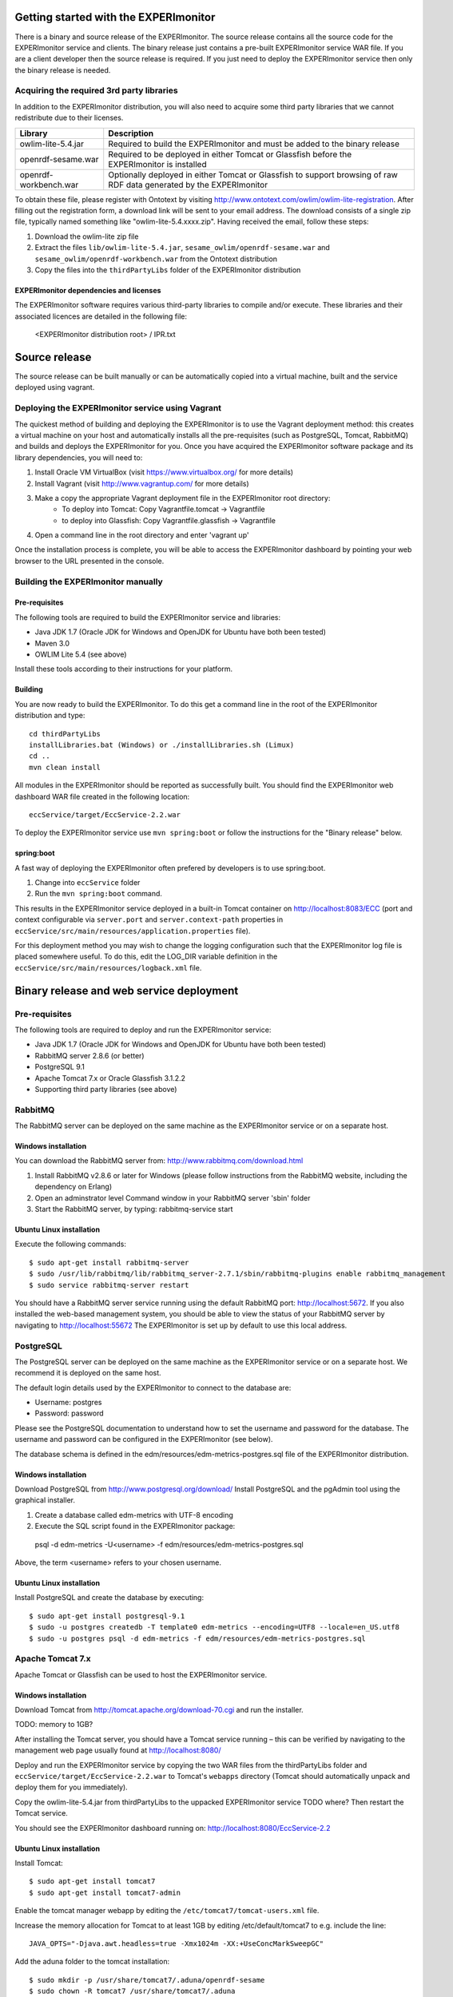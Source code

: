 Getting started with the EXPERImonitor
######################################

There is a binary and source release of the EXPERImonitor. The source release contains all the source code for the EXPERImonitor service and clients. The binary release just contains a pre-built EXPERImonitor  service WAR file. If you are a client developer then the source release is required. If you just need to deploy the EXPERImonitor  service then only the binary release is needed.

Acquiring the required 3rd party libraries
==========================================

In addition to the EXPERImonitor  distribution, you will also need to acquire some third party libraries that we cannot redistribute due to their licenses.

===================== ====================================================================================================================
Library               Description
===================== ====================================================================================================================
owlim-lite-5.4.jar    Required to build the EXPERImonitor  and must be added to the binary release
openrdf-sesame.war    Required to be deployed in either Tomcat or Glassfish before the EXPERImonitor  is installed
openrdf-workbench.war Optionally deployed in either Tomcat or Glassfish to support browsing of raw RDF data generated by the EXPERImonitor 
===================== ====================================================================================================================

To obtain these file, please register with Ontotext by visiting http://www.ontotext.com/owlim/owlim-lite-registration. After filling out the registration form, a download link will be sent to your email address. The download consists of a single zip file, typically named something like "owlim-lite-5.4.xxxx.zip". Having received the email, follow these steps:

#. Download the owlim-lite zip file
#. Extract the files ``lib/owlim-lite-5.4.jar``, ``sesame_owlim/openrdf-sesame.war`` and ``sesame_owlim/openrdf-workbench.war`` from the Ontotext distribution
#. Copy the files into the ``thirdPartyLibs`` folder of the EXPERImonitor  distribution

EXPERImonitor dependencies and licenses
---------------------------------------

The EXPERImonitor software requires various third-party libraries to compile and/or execute. These libraries and their associated licences are detailed in the following file:

	<EXPERImonitor distribution root> / IPR.txt

Source release
##############

The source release can be built manually or can be automatically copied into a virtual machine, built and the service deployed using vagrant.

Deploying the EXPERImonitor service using Vagrant
=================================================

The quickest method of building and deploying the EXPERImonitor is to use the Vagrant deployment method: this creates a virtual machine on your host and automatically installs all the pre-requisites (such as PostgreSQL, Tomcat, RabbitMQ) and builds and deploys the EXPERImonitor for you. Once you have acquired the EXPERImonitor software package and its library dependencies, you will need to:

#. Install Oracle VM VirtualBox (visit https://www.virtualbox.org/ for more details)
#. Install Vagrant (visit http://www.vagrantup.com/ for more details)
#. Make a copy the appropriate Vagrant deployment file in the EXPERImonitor root directory:
	- To deploy into Tomcat: Copy Vagrantfile.tomcat -> Vagrantfile
	- to deploy into Glassfish: Copy Vagrantfile.glassfish -> Vagrantfile
#. Open a command line in the root directory and enter 'vagrant up'

Once the installation process is complete, you will be able to access the EXPERImonitor dashboard by pointing your web browser to the URL presented in the console.

Building the EXPERImonitor manually
===================================

Pre-requisites
--------------

The following tools are required to build the EXPERImonitor service and libraries:

* Java JDK 1.7 (Oracle JDK for Windows and OpenJDK for Ubuntu have both been tested)
* Maven 3.0
* OWLIM Lite 5.4 (see above)

Install these tools according to their instructions for your platform.

Building
--------

You are now ready to build the EXPERImonitor. To do this get a command line in the root of the EXPERImonitor distribution and type::

  cd thirdPartyLibs
  installLibraries.bat (Windows) or ./installLibraries.sh (Limux)
  cd ..
  mvn clean install

All modules in the EXPERImonitor should be reported as successfully built. You should find the EXPERImonitor web dashboard WAR file created in the following location::

  eccService/target/EccService-2.2.war

To deploy the EXPERImonitor service use ``mvn spring:boot`` or follow the instructions for the "Binary release" below.

spring:boot
-----------

A fast way of deploying the EXPERImonitor often prefered by developers is to use spring:boot.

#. Change into ``eccService`` folder
#. Run the ``mvn spring:boot`` command.

This results in the EXPERImonitor service deployed in a built-in Tomcat container on http://localhost:8083/ECC (port and context configurable via ``server.port`` and ``server.context-path`` properties in ``eccService/src/main/resources/application.properties`` file).

For this deployment method you may wish to change the logging configuration such that the EXPERImonitor log file is placed somewhere useful. To do this, edit the LOG_DIR variable definition in the ``eccService/src/main/resources/logback.xml`` file.

Binary release and web service deployment
#########################################

Pre-requisites
==============

The following tools are required to deploy and run the EXPERImonitor service:

* Java JDK 1.7 (Oracle JDK for Windows and OpenJDK for Ubuntu have both been tested)
* RabbitMQ server 2.8.6 (or better)
* PostgreSQL 9.1
* Apache Tomcat 7.x or Oracle Glassfish 3.1.2.2
* Supporting third party libraries (see above)

RabbitMQ
========

The RabbitMQ server can be deployed on the same machine as the EXPERImonitor service or on a separate host.

Windows installation
--------------------

You can download the RabbitMQ server from: http://www.rabbitmq.com/download.html

#. Install RabbitMQ v2.8.6 or later for Windows (please follow instructions from the RabbitMQ website, including the dependency on Erlang)
#. Open an adminstrator level Command window in your RabbitMQ server 'sbin' folder
#. Start the RabbitMQ server, by typing: rabbitmq-service start

Ubuntu Linux installation
-------------------------

Execute the following commands::

  $ sudo apt-get install rabbitmq-server
  $ sudo /usr/lib/rabbitmq/lib/rabbitmq_server-2.7.1/sbin/rabbitmq-plugins enable rabbitmq_management
  $ sudo service rabbitmq-server restart

You should have a RabbitMQ server service running using the default RabbitMQ port: http://localhost:5672. If you also installed the web-based management system, you should be able to view the status of your RabbitMQ server by navigating to http://localhost:55672  The EXPERImonitor is set up by default to use this local address.

PostgreSQL
==========

The PostgreSQL server can be deployed on the same machine as the EXPERImonitor service or on a separate host. We recommend it is deployed on the same host.

The default login details used by the EXPERImonitor to connect to the database are:

* Username: postgres
* Password: password

Please see the PostgreSQL documentation to understand how to set the username and password for the database. The username and password can be configured in the EXPERImonitor (see below).

The database schema is defined in the edm/resources/edm-metrics-postgres.sql file of the EXPERImonitor distribution.

Windows installation
--------------------

Download PostgreSQL from http://www.postgresql.org/download/  Install PostgreSQL and the pgAdmin tool using the graphical installer.

#. Create a database called edm-metrics with UTF-8 encoding
#. Execute the SQL script found in the EXPERImonitor package::

  psql -d edm-metrics -U<username> -f edm/resources/edm-metrics-postgres.sql

Above, the term <username> refers to your chosen username.

Ubuntu Linux installation
-------------------------

Install PostgreSQL and create the database by executing::

  $ sudo apt-get install postgresql-9.1
  $ sudo -u postgres createdb -T template0 edm-metrics --encoding=UTF8 --locale=en_US.utf8
  $ sudo -u postgres psql -d edm-metrics -f edm/resources/edm-metrics-postgres.sql

Apache Tomcat 7.x
=================

Apache Tomcat or Glassfish can be used to host the EXPERImonitor service.

Windows installation
--------------------

Download Tomcat from http://tomcat.apache.org/download-70.cgi and run the installer.

TODO: memory to 1GB?

After installing the Tomcat server, you should have a Tomcat service running – this can be verified by navigating to the management web page usually found at
http://localhost:8080/

Deploy and run the EXPERImonitor service by copying the two WAR files from the thirdPartyLibs folder and ``eccService/target/EccService-2.2.war`` to Tomcat's ``webapps`` directory (Tomcat should automatically unpack and deploy them for you immediately).

Copy the owlim-lite-5.4.jar from thirdPartyLibs to the uppacked EXPERImonitor service TODO where?  Then restart the Tomcat service.

You should see the EXPERImonitor dashboard running on: http://localhost:8080/EccService-2.2

Ubuntu Linux installation
-------------------------

Install Tomcat::

  $ sudo apt-get install tomcat7
  $ sudo apt-get install tomcat7-admin

Enable the tomcat manager webapp by editing the ``/etc/tomcat7/tomcat-users.xml`` file.

Increase the memory allocation for Tomcat to at least 1GB by editing /etc/default/tomcat7 to e.g. include the line::

  JAVA_OPTS="-Djava.awt.headless=true -Xmx1024m -XX:+UseConcMarkSweepGC"

Add the aduna folder to the tomcat installation::

  $ sudo mkdir -p /usr/share/tomcat7/.aduna/openrdf-sesame
  $ sudo chown -R tomcat7 /usr/share/tomcat7/.aduna

Restart tomcat::

  $ sudo service tomcat7 restart

Copy in the required WAR files::

  $ sudo cp thirdPartyLibs/*.war /var/lib/tomcat7/webapps
  $ sudo cp eccService/target/EccService-2.2.war /var/lib/tomcat7/webapps

Copy in the owlim-lite jar::

  $ sudo cp thirdPartyLibs/*.jar /var/lib/tomcat/webapps/EccService-2.2/WEB-INF/lib

Restart tomcat::

  $ sudo service tomcat7 restart

Glassfish
=========

Glassfish may be used as an alternative to Tomcat.

#. Update Glassfish Java permissions for socket access using ``vagrantConf/glassfish/java.policy`` file
#. Copy the following JARs from ``eccService/target/EccService-2.2/WEB-INF/lib/`` into Glassfish ``/lib/endorsed`` folder for Logback library support:
  * logback-core-1.1.2.jar
  * logback-classic-1.1.2.jar
  * jul-to-slf4j-1.7.6.jar
#. Configure Glassfish support for Logback libraries by using the files in the ``thirdPartyConfig/glassfish`` folder to update the following files:
  * <Glassfish home>/glassfish/domains/domain1/config/logback.xml
  * <Glassfish home>/glassfish/domains/domain1/config/logging.properties
  * <Glassfish home>/glassfish/domains/domain1/domain.xml
#. Edit the LOG_DIR variable definition in the ``eccService/src/main/resources/logback.xml`` or ``WEB-INF/classes/logback.xml`` file to set the location of the EXPERImonitor log file.
#. Start the default Glassfish domain and database.
#. Deploy the two WAR files from the thirdPartyLibs folder and ``eccService/target/EccService-2.2.war``.
#. Copy the owlim-lite jar from thirdPartyLibs into the WEB-INF/lib folder of the unpacked EXPERImonitor service.
#. Restart glassfish.

You should see the EXPERImonitor dashboard running on: e.g. http://localhost:8080/EccService-2.2. The OpenRDF workbench should be available on e.g. http://localhost:8080/openrdf-workbench/ (the port numbers depend on your installation choices).

If you deployed the Dashboard correctly, you should see EXPERImonitor Service Configuration page in your browser:

 .. image:: images/dashboard_configuration.png
  :width: 100 %

You are now ready to configure EXPERImonitor and start a new experiment. For further instructions please go to :doc:`Using the EXPERImonitor Dashboard <Using_the_dashboard>` section.

EXPERImonitor default configuration
###################################

The EXPERImonitor configuration can be changed using the GUI presented above. However, if you want to change the default locally stored configuration then you need to edit the ``application.properties`` file. If you are building from the source release you can find this file in ``eccService/src/main/resources``. If you have the binary release or an already deployed service you can find the file in the ``WEB-INF/classes`` folder of the unpacked EXPERImonitor service. You may need to restart your EXPERImonitor service once the file has been edited.